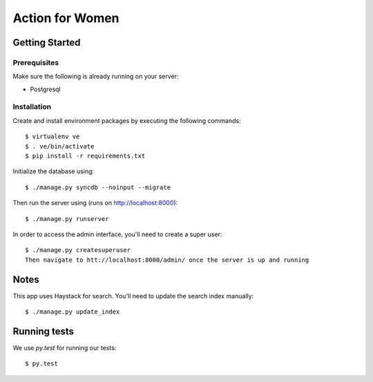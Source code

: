 ================
Action for Women
================

Getting Started
===============

Prerequisites
-------------

Make sure the following is already running on your server:

- Postgresql

Installation
------------

Create and install environment packages by executing the following commands::

    $ virtualenv ve
    $ . ve/bin/activate
    $ pip install -r requirements.txt

Initialize the database using::

    $ ./manage.py syncdb --noinput --migrate

Then run the server using (runs on http://localhost:8000)::

    $ ./manage.py runserver

In order to access the admin interface, you'll need to create a super user::

    $ ./manage.py createsuperuser
    Then navigate to htt://localhost:8000/admin/ once the server is up and running


Notes
=====

This app uses Haystack for search. You'll need to update the search index manually::

    $ ./manage.py update_index

Running tests
=============

We use `py.test` for running our tests::

    $ py.test
